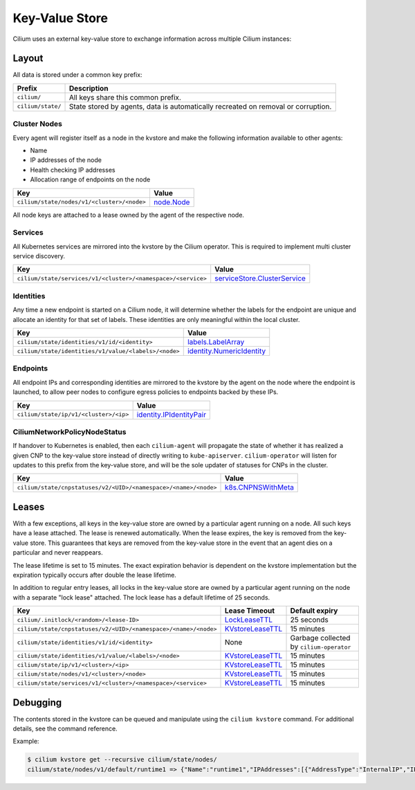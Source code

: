 Key-Value Store
###############

Cilium uses an external key-value store to exchange information across multiple
Cilium instances:

Layout
======

All data is stored under a common key prefix:

===================== ====================
Prefix                Description
===================== ====================
``cilium/``           All keys share this common prefix.
``cilium/state/``     State stored by agents, data is automatically recreated on removal or corruption.
===================== ====================


Cluster Nodes
-------------

Every agent will register itself as a node in the kvstore and make the
following information available to other agents:

- Name
- IP addresses of the node
- Health checking IP addresses
- Allocation range of endpoints on the node

============================================================ ====================
Key                                                          Value
============================================================ ====================
``cilium/state/nodes/v1/<cluster>/<node>``                   node.Node_
============================================================ ====================

.. _node.Node: https://pkg.go.dev/github.com/cilium/cilium/pkg/node/types#Node

All node keys are attached to a lease owned by the agent of the respective
node.


Services
--------

All Kubernetes services are mirrored into the kvstore by the Cilium operator. This is
required to implement multi cluster service discovery.

============================================================= ====================
Key                                                           Value
============================================================= ====================
``cilium/state/services/v1/<cluster>/<namespace>/<service>``  serviceStore.ClusterService_
============================================================= ====================

.. _serviceStore.ClusterService: https://pkg.go.dev/github.com/cilium/cilium/pkg/service/store#ClusterService

Identities
----------

Any time a new endpoint is started on a Cilium node, it will determine whether
the labels for the endpoint are unique and allocate an identity for that set of
labels. These identities are only meaningful within the local cluster.

============================================================= ====================
Key                                                           Value
============================================================= ====================
``cilium/state/identities/v1/id/<identity>``                  labels.LabelArray_
``cilium/state/identities/v1/value/<labels>/<node>``          identity.NumericIdentity_
============================================================= ====================

.. _identity.NumericIdentity: https://pkg.go.dev/github.com/cilium/cilium/pkg/identity#NumericIdentity
.. _labels.LabelArray: https://pkg.go.dev/github.com/cilium/cilium/pkg/labels#LabelArray

Endpoints
---------

All endpoint IPs and corresponding identities are mirrored to the kvstore by
the agent on the node where the endpoint is launched, to allow peer nodes to
configure egress policies to endpoints backed by these IPs.

============================================================= ====================
Key                                                           Value
============================================================= ====================
``cilium/state/ip/v1/<cluster>/<ip>``                         identity.IPIdentityPair_
============================================================= ====================

.. _identity.IPIdentityPair: https://pkg.go.dev/github.com/cilium/cilium/pkg/identity#IPIdentityPair

CiliumNetworkPolicyNodeStatus
-----------------------------

If handover to Kubernetes is enabled, then each ``cilium-agent`` will propagate
the  state of whether it has realized a given CNP to the key-value store instead
of directly writing to ``kube-apiserver``. ``cilium-operator`` will listen for 
updates to this prefix from the key-value store, and will be the sole updater
of statuses for CNPs in the cluster.

================================================================ ====================
Key                                                              Value
================================================================ ====================
``cilium/state/cnpstatuses/v2/<UID>/<namespace>/<name>/<node>``  k8s.CNPNSWithMeta_
================================================================ ====================

.. _k8s.CNPNSWithMeta: https://pkg.go.dev/github.com/cilium/cilium/pkg/k8s#CNPNSWithMeta

Leases
======

With a few exceptions, all keys in the key-value store are owned by a
particular agent running on a node. All such keys have a lease attached. The
lease is renewed automatically. When the lease expires, the key is removed from
the key-value store. This guarantees that keys are removed from the key-value
store in the event that an agent dies on a particular and never reappears.

The lease lifetime is set to 15 minutes. The exact expiration behavior is
dependent on the kvstore implementation but the expiration typically occurs
after double the lease lifetime.

In addition to regular entry leases, all locks in the key-value store are
owned by a particular agent running on the node with a separate "lock lease"
attached. The lock lease has a default lifetime of 25 seconds.

=============================================================== ================ ========================================
Key                                                             Lease Timeout    Default expiry
=============================================================== ================ ========================================
``cilium/.initlock/<random>/<lease-ID>``                        LockLeaseTTL_    25 seconds
``cilium/state/cnpstatuses/v2/<UID>/<namespace>/<name>/<node>`` KVstoreLeaseTTL_ 15 minutes
``cilium/state/identities/v1/id/<identity>``                    None             Garbage collected by ``cilium-operator``
``cilium/state/identities/v1/value/<labels>/<node>``            KVstoreLeaseTTL_ 15 minutes
``cilium/state/ip/v1/<cluster>/<ip>``                           KVstoreLeaseTTL_ 15 minutes
``cilium/state/nodes/v1/<cluster>/<node>``                      KVstoreLeaseTTL_ 15 minutes
``cilium/state/services/v1/<cluster>/<namespace>/<service>``    KVstoreLeaseTTL_ 15 minutes
=============================================================== ================ ========================================

.. _LockLeaseTTL: https://pkg.go.dev/github.com/cilium/cilium/pkg/defaults?tab=doc#LockLeaseTTL
.. _KVstoreLeaseTTL: https://pkg.go.dev/github.com/cilium/cilium/pkg/defaults?tab=doc#KVstoreLeaseTTL

Debugging
=========

The contents stored in the kvstore can be queued and manipulate using the
``cilium kvstore`` command. For additional details, see the command reference.

Example:

.. code:: bash

        $ cilium kvstore get --recursive cilium/state/nodes/
        cilium/state/nodes/v1/default/runtime1 => {"Name":"runtime1","IPAddresses":[{"AddressType":"InternalIP","IP":"10.0.2.15"}],"IPv4AllocCIDR":{"IP":"10.11.0.0","Mask":"//8AAA=="},"IPv6AllocCIDR":{"IP":"f00d::a0f:0:0:0","Mask":"//////////////////8AAA=="},"IPv4HealthIP":"","IPv6HealthIP":""}
